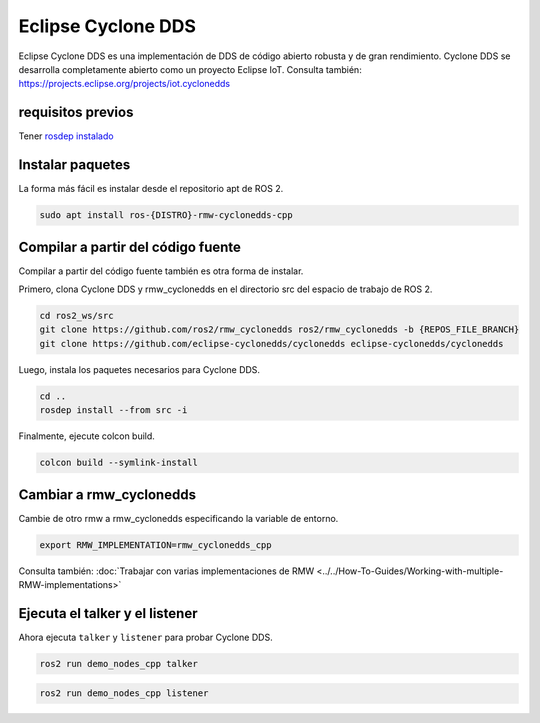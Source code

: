 .. redirect-from::

    Working-with-Eclipse-CycloneDDS

Eclipse Cyclone DDS
===================

Eclipse Cyclone DDS es una implementación de DDS de código abierto robusta y de gran rendimiento.
Cyclone DDS se desarrolla completamente abierto como un proyecto Eclipse IoT.
Consulta también: https://projects.eclipse.org/projects/iot.cyclonedds


requisitos previos
------------------

Tener `rosdep instalado <https://wiki.ros.org/rosdep#Installing_rosdep>`__

Instalar paquetes
-----------------

La forma más fácil es instalar desde el repositorio apt de ROS 2.

.. code-block:: bash

   sudo apt install ros-{DISTRO}-rmw-cyclonedds-cpp

Compilar a partir del código fuente
-----------------------------------

Compilar a partir del código fuente también es otra forma de instalar.

Primero, clona Cyclone DDS y rmw_cyclonedds en el directorio src del espacio de trabajo de ROS 2.

.. code-block:: bash

   cd ros2_ws/src
   git clone https://github.com/ros2/rmw_cyclonedds ros2/rmw_cyclonedds -b {REPOS_FILE_BRANCH}
   git clone https://github.com/eclipse-cyclonedds/cyclonedds eclipse-cyclonedds/cyclonedds

Luego, instala los paquetes necesarios para Cyclone DDS.

.. code-block:: bash

   cd ..
   rosdep install --from src -i

Finalmente, ejecute colcon build.

.. code-block:: bash

   colcon build --symlink-install

Cambiar a rmw_cyclonedds
------------------------

Cambie de otro rmw a rmw_cyclonedds especificando la variable de entorno.

.. code-block:: bash

   export RMW_IMPLEMENTATION=rmw_cyclonedds_cpp

Consulta también: :doc:`Trabajar con varias implementaciones de RMW <../../How-To-Guides/Working-with-multiple-RMW-implementations>`

Ejecuta el talker y el listener
-------------------------------

Ahora ejecuta ``talker`` y ``listener`` para probar Cyclone DDS.

.. code-block:: bash

   ros2 run demo_nodes_cpp talker

.. code-block:: bash

   ros2 run demo_nodes_cpp listener
